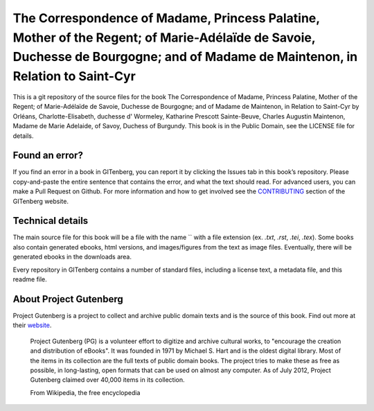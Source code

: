 =====================
The Correspondence of Madame, Princess Palatine, Mother of the Regent; of Marie-Adélaïde de Savoie, Duchesse de Bourgogne; and of Madame de Maintenon, in Relation to Saint-Cyr
=====================


This is a git repository of the source files for the book The Correspondence of Madame, Princess Palatine, Mother of the Regent; of Marie-Adélaïde de Savoie, Duchesse de Bourgogne; and of Madame de Maintenon, in Relation to Saint-Cyr by Orléans, Charlotte-Elisabeth, duchesse d' Wormeley, Katharine Prescott Sainte-Beuve, Charles Augustin Maintenon, Madame de Marie Adelaide, of Savoy, Duchess of Burgundy. This book is in the Public Domain, see the LICENSE file for details.

Found an error?
===============
If you find an error in a book in GITenberg, you can report it by clicking the Issues tab in this book’s repository. Please copy-and-paste the entire sentence that contains the error, and what the text should read. For advanced users, you can make a Pull Request on Github.  For more information and how to get involved see the CONTRIBUTING_ section of the GITenberg website.

.. _CONTRIBUTING: http://gitenberg.github.com/#contributing


Technical details
=================
The main source file for this book will be a file with the name `` with a file extension (ex. `.txt`, `.rst`, `.tei`, `.tex`). Some books also contain generated ebooks, html versions, and images/figures from the text as image files. Eventually, there will be generated ebooks in the downloads area.

Every repository in GITenberg contains a number of standard files, including a license text, a metadata file, and this readme file.


About Project Gutenberg
=======================
Project Gutenberg is a project to collect and archive public domain texts and is the source of this book. Find out more at their website_.

    Project Gutenberg (PG) is a volunteer effort to digitize and archive cultural works, to "encourage the creation and distribution of eBooks". It was founded in 1971 by Michael S. Hart and is the oldest digital library. Most of the items in its collection are the full texts of public domain books. The project tries to make these as free as possible, in long-lasting, open formats that can be used on almost any computer. As of July 2012, Project Gutenberg claimed over 40,000 items in its collection.

    From Wikipedia, the free encyclopedia

.. _website: http://www.gutenberg.org/